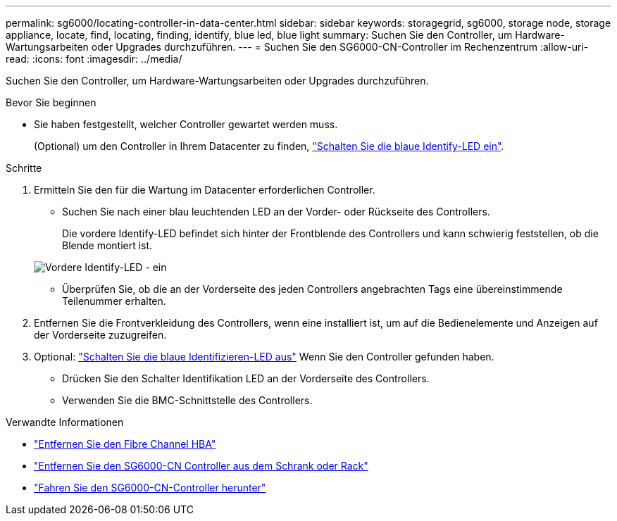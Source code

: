 ---
permalink: sg6000/locating-controller-in-data-center.html 
sidebar: sidebar 
keywords: storagegrid, sg6000, storage node, storage appliance, locate, find, locating, finding, identify, blue led, blue light 
summary: Suchen Sie den Controller, um Hardware-Wartungsarbeiten oder Upgrades durchzuführen. 
---
= Suchen Sie den SG6000-CN-Controller im Rechenzentrum
:allow-uri-read: 
:icons: font
:imagesdir: ../media/


[role="lead"]
Suchen Sie den Controller, um Hardware-Wartungsarbeiten oder Upgrades durchzuführen.

.Bevor Sie beginnen
* Sie haben festgestellt, welcher Controller gewartet werden muss.
+
(Optional) um den Controller in Ihrem Datacenter zu finden, link:turning-controller-identify-led-on-and-off.html["Schalten Sie die blaue Identify-LED ein"].



.Schritte
. Ermitteln Sie den für die Wartung im Datacenter erforderlichen Controller.
+
** Suchen Sie nach einer blau leuchtenden LED an der Vorder- oder Rückseite des Controllers.
+
Die vordere Identify-LED befindet sich hinter der Frontblende des Controllers und kann schwierig feststellen, ob die Blende montiert ist.

+
image::../media/sg6060_front_panel_service_led_on.jpg[Vordere Identify-LED - ein]

** Überprüfen Sie, ob die an der Vorderseite des jeden Controllers angebrachten Tags eine übereinstimmende Teilenummer erhalten.


. Entfernen Sie die Frontverkleidung des Controllers, wenn eine installiert ist, um auf die Bedienelemente und Anzeigen auf der Vorderseite zuzugreifen.
. Optional: link:turning-controller-identify-led-on-and-off.html["Schalten Sie die blaue Identifizieren-LED aus"] Wenn Sie den Controller gefunden haben.
+
** Drücken Sie den Schalter Identifikation LED an der Vorderseite des Controllers.
** Verwenden Sie die BMC-Schnittstelle des Controllers.




.Verwandte Informationen
* link:reinstalling-fibre-channel-hba.html#remove-fibre-channel-hba["Entfernen Sie den Fibre Channel HBA"]
* link:reinstalling-sg6000-cn-controller-into-cabinet-or-rack.html#remove-sg6000-cn-controller-from-cabinet-or-rack["Entfernen Sie den SG6000-CN Controller aus dem Schrank oder Rack"]
* link:power-sg6000-cn-controller-off-on.html#shut-down-sg6000-cn-controller["Fahren Sie den SG6000-CN-Controller herunter"]

